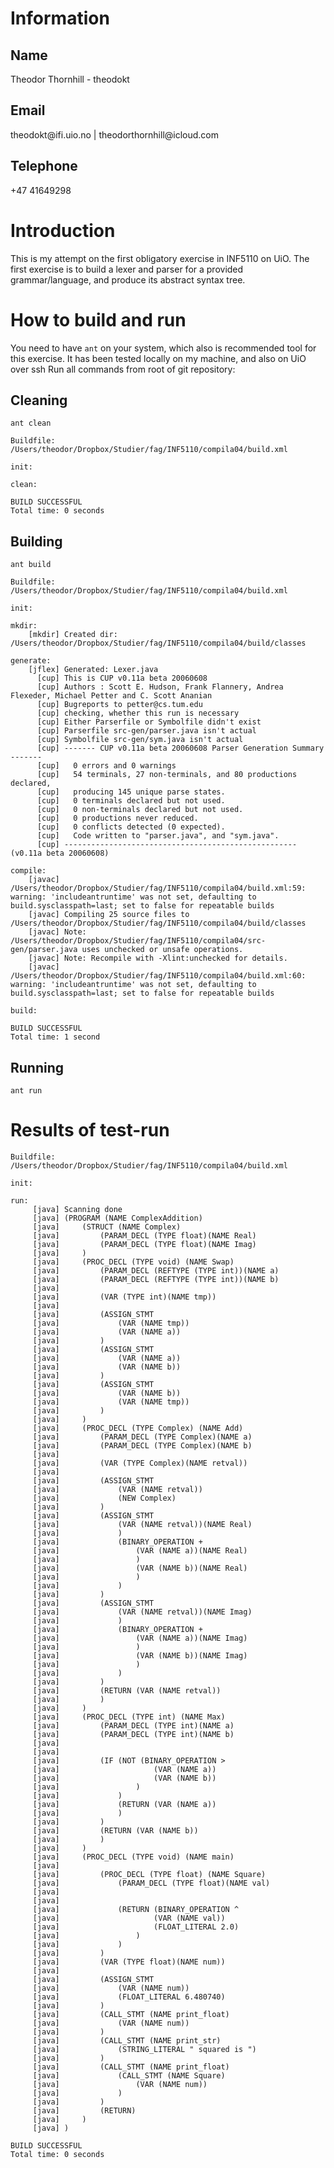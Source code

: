 
* Information

** Name
Theodor Thornhill - theodokt

** Email
theodokt@ifi.uio.no | theodorthornhill@icloud.com

** Telephone
+47 41649298
* Introduction
This is my attempt on the first obligatory exercise in INF5110 on UiO. The first
exercise is to build a lexer and parser for a provided grammar/language, and
produce its abstract syntax tree.
* How to build and run
You need to have =ant= on your system, which also is recommended tool for this
exercise. It has been tested locally on my machine, and also on UiO over ssh
Run all commands from root of git repository:
** Cleaning
#+NAME: clean
#+BEGIN_SRC shell :results output
ant clean
#+END_SRC

#+RESULTS: clean
: Buildfile: /Users/theodor/Dropbox/Studier/fag/INF5110/compila04/build.xml
: 
: init:
: 
: clean:
: 
: BUILD SUCCESSFUL
: Total time: 0 seconds

** Building
#+NAME: build
#+BEGIN_SRC shell :results output
ant build
#+END_SRC

#+RESULTS: build
#+begin_example
Buildfile: /Users/theodor/Dropbox/Studier/fag/INF5110/compila04/build.xml

init:

mkdir:
    [mkdir] Created dir: /Users/theodor/Dropbox/Studier/fag/INF5110/compila04/build/classes

generate:
    [jflex] Generated: Lexer.java
      [cup] This is CUP v0.11a beta 20060608
      [cup] Authors : Scott E. Hudson, Frank Flannery, Andrea Flexeder, Michael Petter and C. Scott Ananian
      [cup] Bugreports to petter@cs.tum.edu
      [cup] checking, whether this run is necessary
      [cup] Either Parserfile or Symbolfile didn't exist
      [cup] Parserfile src-gen/parser.java isn't actual
      [cup] Symbolfile src-gen/sym.java isn't actual
      [cup] ------- CUP v0.11a beta 20060608 Parser Generation Summary -------
      [cup]   0 errors and 0 warnings
      [cup]   54 terminals, 27 non-terminals, and 80 productions declared, 
      [cup]   producing 145 unique parse states.
      [cup]   0 terminals declared but not used.
      [cup]   0 non-terminals declared but not used.
      [cup]   0 productions never reduced.
      [cup]   0 conflicts detected (0 expected).
      [cup]   Code written to "parser.java", and "sym.java".
      [cup] ---------------------------------------------------- (v0.11a beta 20060608)

compile:
    [javac] /Users/theodor/Dropbox/Studier/fag/INF5110/compila04/build.xml:59: warning: 'includeantruntime' was not set, defaulting to build.sysclasspath=last; set to false for repeatable builds
    [javac] Compiling 25 source files to /Users/theodor/Dropbox/Studier/fag/INF5110/compila04/build/classes
    [javac] Note: /Users/theodor/Dropbox/Studier/fag/INF5110/compila04/src-gen/parser.java uses unchecked or unsafe operations.
    [javac] Note: Recompile with -Xlint:unchecked for details.
    [javac] /Users/theodor/Dropbox/Studier/fag/INF5110/compila04/build.xml:60: warning: 'includeantruntime' was not set, defaulting to build.sysclasspath=last; set to false for repeatable builds

build:

BUILD SUCCESSFUL
Total time: 1 second
#+end_example

** Running
#+NAME: test-run
#+BEGIN_SRC shell :results output :exports both
ant run
#+END_SRC

* Results of test-run
#+RESULTS: test-run
#+begin_example
Buildfile: /Users/theodor/Dropbox/Studier/fag/INF5110/compila04/build.xml

init:

run:
     [java] Scanning done
     [java] (PROGRAM (NAME ComplexAddition)
     [java] 	(STRUCT (NAME Complex)
     [java] 		(PARAM_DECL (TYPE float)(NAME Real)
     [java] 		(PARAM_DECL (TYPE float)(NAME Imag)
     [java] 	)
     [java] 	(PROC_DECL (TYPE void) (NAME Swap)
     [java] 		(PARAM_DECL (REFTYPE (TYPE int))(NAME a)
     [java] 		(PARAM_DECL (REFTYPE (TYPE int))(NAME b)
     [java] 
     [java] 		(VAR (TYPE int)(NAME tmp))
     [java] 
     [java] 		(ASSIGN_STMT
     [java] 			(VAR (NAME tmp))
     [java] 			(VAR (NAME a))
     [java] 		)
     [java] 		(ASSIGN_STMT
     [java] 			(VAR (NAME a))
     [java] 			(VAR (NAME b))
     [java] 		)
     [java] 		(ASSIGN_STMT
     [java] 			(VAR (NAME b))
     [java] 			(VAR (NAME tmp))
     [java] 		)
     [java] 	)
     [java] 	(PROC_DECL (TYPE Complex) (NAME Add)
     [java] 		(PARAM_DECL (TYPE Complex)(NAME a)
     [java] 		(PARAM_DECL (TYPE Complex)(NAME b)
     [java] 
     [java] 		(VAR (TYPE Complex)(NAME retval))
     [java] 
     [java] 		(ASSIGN_STMT
     [java] 			(VAR (NAME retval))
     [java] 			(NEW Complex)
     [java] 		)
     [java] 		(ASSIGN_STMT
     [java] 			(VAR (NAME retval))(NAME Real)
     [java] 			)
     [java] 			(BINARY_OPERATION +
     [java] 				(VAR (NAME a))(NAME Real)
     [java] 				)
     [java] 				(VAR (NAME b))(NAME Real)
     [java] 				)
     [java] 			)
     [java] 		)
     [java] 		(ASSIGN_STMT
     [java] 			(VAR (NAME retval))(NAME Imag)
     [java] 			)
     [java] 			(BINARY_OPERATION +
     [java] 				(VAR (NAME a))(NAME Imag)
     [java] 				)
     [java] 				(VAR (NAME b))(NAME Imag)
     [java] 				)
     [java] 			)
     [java] 		)
     [java] 		(RETURN (VAR (NAME retval))
     [java] 		)
     [java] 	)
     [java] 	(PROC_DECL (TYPE int) (NAME Max)
     [java] 		(PARAM_DECL (TYPE int)(NAME a)
     [java] 		(PARAM_DECL (TYPE int)(NAME b)
     [java] 
     [java] 
     [java] 		(IF (NOT (BINARY_OPERATION >
     [java] 					(VAR (NAME a))
     [java] 					(VAR (NAME b))
     [java] 				)
     [java] 			)
     [java] 			(RETURN (VAR (NAME a))
     [java] 			)
     [java] 		)
     [java] 		(RETURN (VAR (NAME b))
     [java] 		)
     [java] 	)
     [java] 	(PROC_DECL (TYPE void) (NAME main)
     [java] 
     [java] 		(PROC_DECL (TYPE float) (NAME Square)
     [java] 			(PARAM_DECL (TYPE float)(NAME val)
     [java] 
     [java] 
     [java] 			(RETURN (BINARY_OPERATION ^
     [java] 					(VAR (NAME val))
     [java] 					(FLOAT_LITERAL 2.0)
     [java] 				)
     [java] 			)
     [java] 		)
     [java] 		(VAR (TYPE float)(NAME num))
     [java] 
     [java] 		(ASSIGN_STMT
     [java] 			(VAR (NAME num))
     [java] 			(FLOAT_LITERAL 6.480740)
     [java] 		)
     [java] 		(CALL_STMT (NAME print_float)
     [java] 			(VAR (NAME num))
     [java] 		)
     [java] 		(CALL_STMT (NAME print_str)
     [java] 			(STRING_LITERAL " squared is ")
     [java] 		)
     [java] 		(CALL_STMT (NAME print_float)
     [java] 			(CALL_STMT (NAME Square)
     [java] 				(VAR (NAME num))
     [java] 			)
     [java] 		)
     [java] 		(RETURN)
     [java] 	)
     [java] )

BUILD SUCCESSFUL
Total time: 0 seconds
#+end_example
